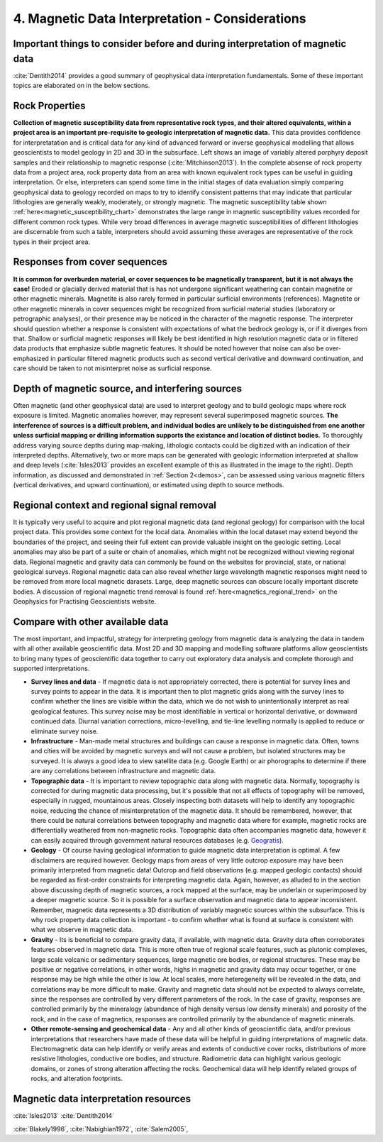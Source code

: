 .. _interp:

4. Magnetic Data Interpretation - Considerations
================================================

Important things to consider before and during interpretation of magnetic data
------------------------------------------------------------------------------

:cite:`Dentith2014` provides a good summary of geophysical data interpretation fundamentals. Some of these important topics are elaborated on in the below sections.  

Rock Properties
---------------

.. image:: ./images/mag_sus_data_wsamps_GBC_QW.PNG
    :align: right
    :width: 60%

**Collection of magnetic susceptibility data from representative rock types, and their altered equivalents, within a project area is an important pre-requisite to geologic interpretation of magnetic data.** This data provides confidence for interpretatation and is critical data for any kind of advanced forward or inverse geophysical modelling that allows geoscientists to model geology in 2D and 3D in the subsurface. Left shows an image of variably altered porphyry deposit samples and their relationship to magnetic response (:cite:`Mitchinson2013`). In the complete absense of rock property data from a project area, rock property data from an area with known equivalent rock types can be useful in guiding interpretation. Or else, interpreters can spend some time in the initial stages of data evaluation simply comparing geophysical data to geology recorded on maps to try to identify consistent patterns that may indicate that particular lithologies are generally weakly, moderately, or strongly magnetic. The magnetic susceptibility table shown :ref:`here<magnetic_susceptibility_chart>` demonstrates the large range in magnetic susceptibility values recorded for different common rock types. While very broad differences in average magnetic susceptibilities of different lithologies are discernable from such a table, interpreters should avoid assuming these averages are representative of the rock types in their project area.


Responses from cover sequences
------------------------------

**It is common for overburden material, or cover sequences to be magnetically transparent, but it is not always the case!** Eroded or glacially derived material that is has not undergone significant weathering can contain magnetite or other magnetic minerals. Magnetite is also rarely formed in particular surficial environments (references). Magnetite or other magnetic minerals in cover sequences might be recognized from surficial material studies (laboratory or petrographic analyses), or their presence may be noticed in the character of the magnetic response. The interpreter should question whether a response is consistent with expectations of what the bedrock geology is, or if it diverges from that. Shallow or surficial magnetic responses will likely be best identified in high resolution magnetic data or in filtered data products that emphasize subtle magnetic features. It should be noted however that noise can also be over-emphasized in particular filtered magnetic products such as second vertical derivative and downward continuation, and care should be taken to not misinterpret noise as surficial response.


Depth of magnetic source, and interfering sources
-------------------------------------------------

.. image:: ./images/Dentith_Mudge_shallow_deep_interp.png
    :align: right
    :width: 60%

Often magnetic (and other geophysical data) are used to interpret geology and to build geologic maps where rock exposure is limited. Magnetic anomalies however, may represent several superimposed magnetic sources. **The interference of sources is a difficult problem, and individual bodies are unlikely to be distinguished from one another unless surficial mapping or drilling information supports the existance and location of distinct bodies.** To thoroughly address varying source depths during map-making, lithologic contacts could be digitized with an indication of their interpreted depths. Alternatively, two or more maps can be generated with geologic information interpreted at shallow and deep levels (:cite:`Isles2013` provides an excellent example of this as illustrated in the image to the right). Depth information, as discussed and demonstrated in :ref:`Section 2<demos>`, can be assessed using various magnetic filters (vertical derivatives, and upward continuation), or estimated using depth to source methods.


Regional context and regional signal removal
--------------------------------------------------

It is typically very useful to acquire and plot regional magnetic data (and regional geology) for comparison with the local project data. This provides some context for the local data. Anomalies within the local dataset may extend beyond the boundaries of the project, and seeing their full extent can provide valuable insight on the geologic setting. Local anomalies may also be part of a suite or chain of anomalies, which might not be recognized without viewing regional data. Regional magnetic and gravity data can commonly be found on the websites for provincial, state, or national geological surveys.
Regional magnetic data can also reveal whether large wavelength magnetic responses might need to be removed from more local magnetic darasets. Large, deep magnetic sources can obscure locally important discrete bodies. A discussion of regional magnetic trend removal is found :ref:`here<magnetics_regional_trend>` on the Geophysics for Practising Geoscientists website.  



Compare with other available data
---------------------------------

The most important, and impactful, strategy for interpreting geology from magnetic data is analyzing the data in tandem with all other available geoscientific data. Most 2D and 3D mapping and modelling software platforms allow geoscientists to bring many types of geoscientific data together to carry out exploratory data analysis and complete thorough and supported interpretations.


+ **Survey lines and data** - If magnetic data is not appropriately corrected, there is potential for survey lines and survey points to appear in the data. It is important then to plot magnetic grids along with the survey lines to confirm whether the lines are visible within the data, which we do not wish to unintentionally interpret as real geological features. This survey noise may be most identifiable in vertical or horizontal derivative, or downward continued data. Diurnal variation corrections, micro-levelling, and tie-line levelling normally is applied to reduce or eliminate survey noise.


+ **Infrastructure** - Man-made metal structures and buildings can cause a response in magnetic data. Often, towns and cities will be avoided by magnetic surveys and will not cause a problem, but isolated structures may be surveyed. It is always a good idea to view satellite data (e.g. Google Earth) or air phorographs to determine if there are any correlations between infrastructure and magnetic data.


+ **Topographic data** - It is important to review topographic data along with magnetic data. Normally, topography is corrected for during magnetic data processing, but it's possible that not all effects of topography will be removed, especially in rugged, mountainous areas. Closely inspecting both datasets will help to identify any topographic noise, reducing the chance of misinterpretation of the magnetic data. It should be remembered, however, that there could be natural correlations between topography and magnetic data where for example, magnetic rocks are differentially weathered from non-magnetic rocks. Topographic data often accompanies magnetic data, however it can easily acquired through government natural resources databases (e.g. `Geogratis`_).


+ **Geology** - Of course having geological information to guide magnetic data interpretation is optimal. A few disclaimers are required however. Geology maps from areas of very little outcrop exposure may have been primarily interpreted from magnetic data! Outcrop and field observations (e.g. mapped geologic contacts) should be regarded as first-order constraints for interpreting magnetic data. Again, however, as alluded to in the section above discussing depth of magnetic sources, a rock mapped at the surface, may be underlain or superimposed by a deeper magnetic source. So it is possible for a surface observation and magnetic data to appear inconsistent. Remember, magnetic data represents a 3D distribution of variably magnetic sources within the subsurface. This is why rock property data collection is important - to confirm whether what is found at surface is consistent with what we observe in magnetic data.


+ **Gravity** - Its is beneficial to compare gravity data, if available, with magnetic data. Gravity data often corroborates features observed in magnetic data. This is more often true of regional scale features, such as plutonic complexes, large scale volcanic or sedimentary sequences, large magnetic ore bodies, or regional structures. These may be positive or negative correlations, in other words, highs in magnetic and gravity data may occur together, or one response may be high while the other is low. At local scales, more heterogeneity will be revealed in the data, and correlations may be more difficult to make. Gravity and magnetic data should not be expected to always correlate, since the responses are controlled by very different parameters of the rock. In the case of gravity, responses are controlled primarily by the mineralogy (abundance of high density versus low density minerals) and porosity of the rock, and in the case of magnetics, responses are controlled primarily by the abundance of magnetic minerals.


+ **Other remote-sensing and geochemical data** - Any and all other kinds of geoscientific data, and/or previous interpretations that researchers have made of these data will be helpful in guiding interpretations of magnetic data. Electromagnetic data can help identify or verify areas and extents of conductive cover rocks, distributions of more resistive lithologies, conductive ore bodies, and structure. Radiometric data can highlight various geologic domains, or zones of strong alteration affecting the rocks. Geochemical data will help identify related groups of rocks, and alteration footprints.







Magnetic data interpretation resources
--------------------------------------

:cite:`Isles2013` 
:cite:`Dentith2014`


:cite:`Blakely1996`,
:cite:`Nabighian1972`,
:cite:`Salem2005`,


.. links

.. _GeoGratis: http://geogratis.cgdi.gc.ca/
